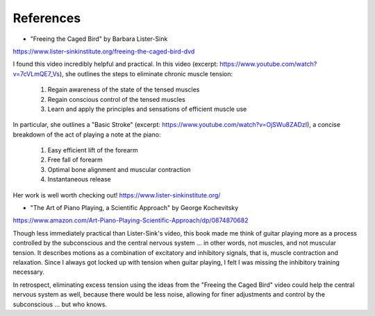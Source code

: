 .. _references:

References
----------

.. todo:: fill in content for references.rst

* "Freeing the Caged Bird" by Barbara Lister-Sink

https://www.lister-sinkinstitute.org/freeing-the-caged-bird-dvd

I found this video incredibly helpful and practical.  In this video (excerpt: https://www.youtube.com/watch?v=7cVLmQE7_Vs), she outlines the steps to eliminate chronic muscle tension:

 1. Regain awareness of the state of the tensed muscles
 2. Regain conscious control of the tensed muscles
 3. Learn and apply the principles and sensations of efficient muscle use

In particular, she outlines a "Basic Stroke" (excerpt: https://www.youtube.com/watch?v=OjSWu8ZADzI), a concise breakdown of the act of playing a note at the piano:

 1. Easy efficient lift of the forearm
 2. Free fall of forearm
 3. Optimal bone alignment and muscular contraction
 4. Instantaneous release

Her work is well worth checking out!  https://www.lister-sinkinstitute.org/

* "The Art of Piano Playing, a Scientific Approach" by George Kochevitsky

https://www.amazon.com/Art-Piano-Playing-Scientific-Approach/dp/0874870682

Though less immediately practical than Lister-Sink's video, this book made me think of guitar playing more as a process controlled by the subconscious and the central nervous system ... in other words, not muscles, and not muscular tension.  It describes motions as a combination of excitatory and inhibitory signals, that is, muscle contraction and relaxation.  Since I always got locked up with tension when guitar playing, I felt I was missing the inhibitory training necessary.

In retrospect, eliminating excess tension using the ideas from the "Freeing the Caged Bird" video could help the central nervous system as well, because there would be less noise, allowing for finer adjustments and control by the subconscious ... but who knows.

